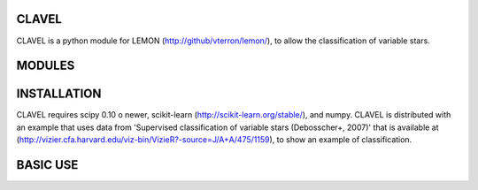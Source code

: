 CLAVEL
======

CLAVEL is a python module for LEMON (http://github/vterron/lemon/),
to allow the classification of variable stars.

MODULES
=======

INSTALLATION
============

CLAVEL requires scipy 0.10 o newer, scikit-learn (http://scikit-learn.org/stable/),
and numpy.
CLAVEL is distributed with an example that uses data from 'Supervised classification 
of variable stars (Debosscher+, 2007)' that is available at 
(http://vizier.cfa.harvard.edu/viz-bin/VizieR?-source=J/A+A/475/1159), to show an
example of classification.

BASIC USE
=========
